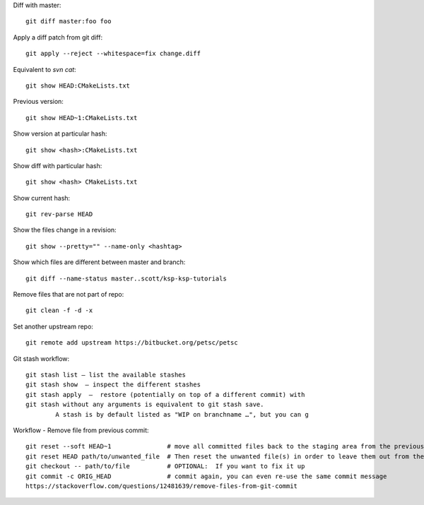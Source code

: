 
Diff with master::

      git diff master:foo foo

Apply a diff patch from git diff::

  git apply --reject --whitespace=fix change.diff

Equivalent to `svn cat`::

  git show HEAD:CMakeLists.txt

Previous version::

  git show HEAD~1:CMakeLists.txt

Show version at particular hash::

  git show <hash>:CMakeLists.txt

Show diff with particular hash::

  git show <hash> CMakeLists.txt

Show current hash::

  git rev-parse HEAD

Show the files change in a revision::

  git show --pretty="" --name-only <hashtag>

Show which files are different between master and branch::

  git diff --name-status master..scott/ksp-ksp-tutorials

Remove files that are not part of repo::

  git clean -f -d -x

Set another upstream repo::

  git remote add upstream https://bitbucket.org/petsc/petsc


Git stash workflow::

  git stash list — list the available stashes
  git stash show  — inspect the different stashes  
  git stash apply  —  restore (potentially on top of a different commit) with
  git stash without any arguments is equivalent to git stash save. 
          A stash is by default listed as "WIP on branchname …", but you can g


Workflow - Remove file from previous commit::

         git reset --soft HEAD~1               # move all committed files back to the staging area from the previous commit, without cancelling the changes done to them.
         git reset HEAD path/to/unwanted_file  # Then reset the unwanted file(s) in order to leave them out from the commit
         git checkout -- path/to/file          # OPTIONAL:  If you want to fix it up
         git commit -c ORIG_HEAD               # commit again, you can even re-use the same commit message
         https://stackoverflow.com/questions/12481639/remove-files-from-git-commit

